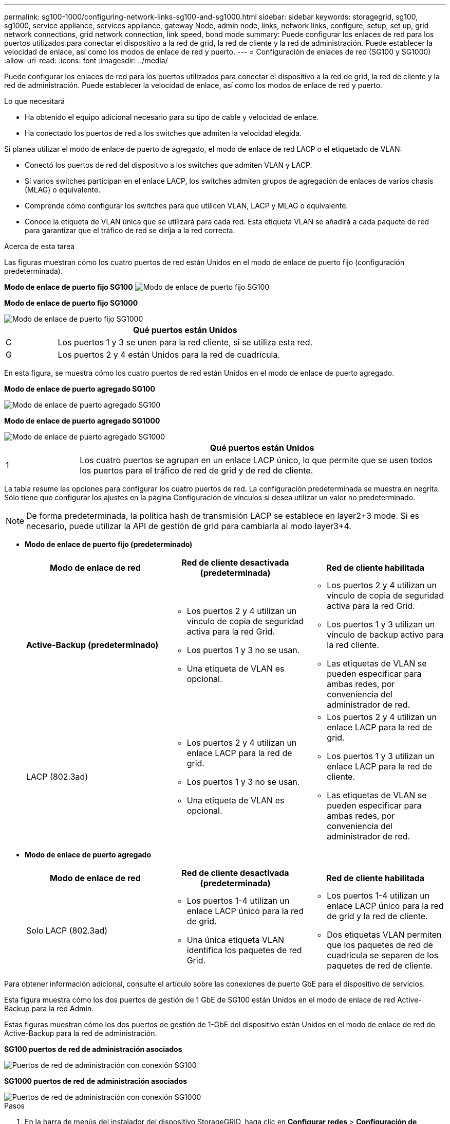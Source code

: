 ---
permalink: sg100-1000/configuring-network-links-sg100-and-sg1000.html 
sidebar: sidebar 
keywords: storagegrid, sg100, sg1000, service appliance, services appliance, gateway Node, admin node, links, network links, configure, setup, set up, grid network connections, grid network connection, link speed, bond mode 
summary: Puede configurar los enlaces de red para los puertos utilizados para conectar el dispositivo a la red de grid, la red de cliente y la red de administración. Puede establecer la velocidad de enlace, así como los modos de enlace de red y puerto. 
---
= Configuración de enlaces de red (SG100 y SG1000)
:allow-uri-read: 
:icons: font
:imagesdir: ../media/


[role="lead"]
Puede configurar los enlaces de red para los puertos utilizados para conectar el dispositivo a la red de grid, la red de cliente y la red de administración. Puede establecer la velocidad de enlace, así como los modos de enlace de red y puerto.

.Lo que necesitará
* Ha obtenido el equipo adicional necesario para su tipo de cable y velocidad de enlace.
* Ha conectado los puertos de red a los switches que admiten la velocidad elegida.


Si planea utilizar el modo de enlace de puerto de agregado, el modo de enlace de red LACP o el etiquetado de VLAN:

* Conectó los puertos de red del dispositivo a los switches que admiten VLAN y LACP.
* Si varios switches participan en el enlace LACP, los switches admiten grupos de agregación de enlaces de varios chasis (MLAG) o equivalente.
* Comprende cómo configurar los switches para que utilicen VLAN, LACP y MLAG o equivalente.
* Conoce la etiqueta de VLAN única que se utilizará para cada red. Esta etiqueta VLAN se añadirá a cada paquete de red para garantizar que el tráfico de red se dirija a la red correcta.


.Acerca de esta tarea
Las figuras muestran cómo los cuatro puertos de red están Unidos en el modo de enlace de puerto fijo (configuración predeterminada).

*Modo de enlace de puerto fijo SG100* image:../media/sg100_fixed_port_draft.png["Modo de enlace de puerto fijo SG100"]

*Modo de enlace de puerto fijo SG1000*

image::../media/sg1000_fixed_port.png[Modo de enlace de puerto fijo SG1000]

[cols="1a,5a"]
|===
|  | Qué puertos están Unidos 


 a| 
C
 a| 
Los puertos 1 y 3 se unen para la red cliente, si se utiliza esta red.



 a| 
G
 a| 
Los puertos 2 y 4 están Unidos para la red de cuadrícula.

|===
En esta figura, se muestra cómo los cuatro puertos de red están Unidos en el modo de enlace de puerto agregado.

*Modo de enlace de puerto agregado SG100*

image::../media/sg100_aggregate_ports.png[Modo de enlace de puerto agregado SG100]

*Modo de enlace de puerto agregado SG1000*

image::../media/sg1000_aggregate_ports.png[Modo de enlace de puerto agregado SG1000]

[cols="1a,5a"]
|===
|  | Qué puertos están Unidos 


 a| 
1
 a| 
Los cuatro puertos se agrupan en un enlace LACP único, lo que permite que se usen todos los puertos para el tráfico de red de grid y de red de cliente.

|===
La tabla resume las opciones para configurar los cuatro puertos de red. La configuración predeterminada se muestra en negrita. Sólo tiene que configurar los ajustes en la página Configuración de vínculos si desea utilizar un valor no predeterminado.


NOTE: De forma predeterminada, la política hash de transmisión LACP se establece en layer2+3 mode. Si es necesario, puede utilizar la API de gestión de grid para cambiarla al modo layer3+4.

* *Modo de enlace de puerto fijo (predeterminado)*
+
|===
| Modo de enlace de red | Red de cliente desactivada (predeterminada) | Red de cliente habilitada 


 a| 
*Active-Backup (predeterminado)*
 a| 
** Los puertos 2 y 4 utilizan un vínculo de copia de seguridad activa para la red Grid.
** Los puertos 1 y 3 no se usan.
** Una etiqueta de VLAN es opcional.

 a| 
** Los puertos 2 y 4 utilizan un vínculo de copia de seguridad activa para la red Grid.
** Los puertos 1 y 3 utilizan un vínculo de backup activo para la red cliente.
** Las etiquetas de VLAN se pueden especificar para ambas redes, por conveniencia del administrador de red.




 a| 
LACP (802.3ad)
 a| 
** Los puertos 2 y 4 utilizan un enlace LACP para la red de grid.
** Los puertos 1 y 3 no se usan.
** Una etiqueta de VLAN es opcional.

 a| 
** Los puertos 2 y 4 utilizan un enlace LACP para la red de grid.
** Los puertos 1 y 3 utilizan un enlace LACP para la red de cliente.
** Las etiquetas de VLAN se pueden especificar para ambas redes, por conveniencia del administrador de red.


|===
* *Modo de enlace de puerto agregado*
+
|===
| Modo de enlace de red | Red de cliente desactivada (predeterminada) | Red de cliente habilitada 


 a| 
Solo LACP (802.3ad)
 a| 
** Los puertos 1-4 utilizan un enlace LACP único para la red de grid.
** Una única etiqueta VLAN identifica los paquetes de red Grid.

 a| 
** Los puertos 1-4 utilizan un enlace LACP único para la red de grid y la red de cliente.
** Dos etiquetas VLAN permiten que los paquetes de red de cuadrícula se separen de los paquetes de red de cliente.


|===


Para obtener información adicional, consulte el artículo sobre las conexiones de puerto GbE para el dispositivo de servicios.

Esta figura muestra cómo los dos puertos de gestión de 1 GbE de SG100 están Unidos en el modo de enlace de red Active-Backup para la red Admin.

Estas figuras muestran cómo los dos puertos de gestión de 1-GbE del dispositivo están Unidos en el modo de enlace de red de Active-Backup para la red de administración.

*SG100 puertos de red de administración asociados*

image::../media/sg100_bonded_management_ports.png[Puertos de red de administración con conexión SG100]

*SG1000 puertos de red de administración asociados*

image::../media/sg1000_bonded_management_ports.png[Puertos de red de administración con conexión SG1000]

.Pasos
. En la barra de menús del instalador del dispositivo StorageGRID, haga clic en *Configurar redes* > *Configuración de vínculo*.
+
La página Network Link Configuration muestra un diagrama del dispositivo con los puertos de red y administración numerados.

+
*Puertos SG100*

+
image:../media/sg100_configuring_network_ports.png["Conectores traseros SG100"]

+
*Puertos SG1000*

+
image::../media/sg1000_configuring_network_ports.png[Puertos SG1000]

+
La tabla Estado del vínculo muestra el estado y la velocidad de los puertos numerados (se muestra SG1000).

+
image::../media/sg1000_configuring_network_link_status.png[Estado del enlace SG1000]

+
La primera vez que acceda a esta página:

+
** *Velocidad de enlace* se ajusta en *Auto*.
** *El modo de enlace de puerto* está establecido en *fijo*.
** *El modo de enlace de red* se establece en *Active-Backup* para la red de cuadrícula.
** La *Red de administración* está activada y el modo de enlace de red se establece en *independiente*.
** La *Red cliente* está desactivada.
+
image:../media/sg1000_network_link_configuration_fixed.png["Configuración fija de Network Link"]



. Seleccione la velocidad de enlace para los puertos de red en la lista desplegable *velocidad de enlace*.
+
Los switches de red que utiliza para la red de cuadrícula y la red de cliente también deben ser compatibles y configurados para esta velocidad. Debe utilizar los adaptadores o transceptores adecuados para la velocidad de enlace configurada. Utilice la velocidad de enlace automático cuando sea posible porque esta opción negocia tanto la velocidad de enlace como el modo de corrección de error de avance (FEC) con el interlocutor de enlace.

. Habilite o deshabilite las redes StorageGRID que tiene previsto utilizar.
+
Se requiere la red de red. No se puede deshabilitar esta red.

+
.. Si el dispositivo no está conectado a la red de administración, anule la selección de la casilla de verificación *Activar red* para la red de administración.
+
image::../media/admin_network_disabled.gif[Captura de pantalla que muestra la casilla de verificación para activar o desactivar la red de administración]

.. Si el dispositivo está conectado a la red cliente, seleccione la casilla de verificación *Activar red* de la red cliente.
+
Ahora se muestra la configuración de la red de cliente para los puertos NIC de datos.



. Consulte la tabla y configure el modo de enlace de puerto y el modo de enlace de red.
+
Este ejemplo muestra:

+
** *Agregado* y *LACP* seleccionados para las redes Grid y Client. Debe especificar una etiqueta de VLAN exclusiva para cada red. Puede seleccionar valores entre 0 y 4095.
** *Active-Backup* seleccionado para la red de administración.
+
image:../media/sg1000_network_link_configuration_aggregate.png["Agregado de configuración de Network Link"]



. Cuando esté satisfecho con sus selecciones, haga clic en *Guardar*.
+

NOTE: Puede perder la conexión si ha realizado cambios en la red o el enlace que está conectado a través de. Si no vuelve a conectarse en un minuto, vuelva a introducir la URL del instalador de dispositivos StorageGRID utilizando una de las otras direcciones IP asignadas al dispositivo: +
`*https://_services_appliance_IP_:8443*`



.Información relacionada
link:obtaining-additional-equipment-and-tools-sg100-and-sg1000.html["Obtención de equipos y herramientas adicionales (SG100 y SG1000)"]
